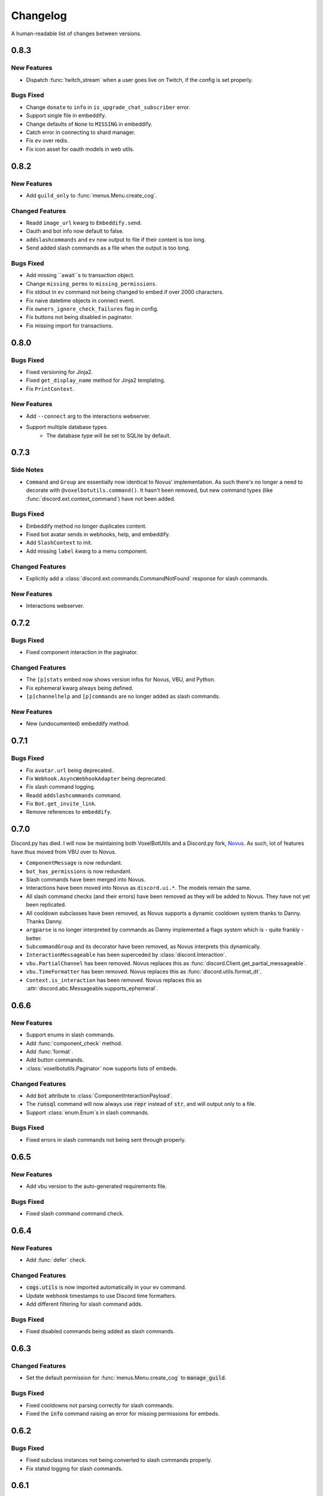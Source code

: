 Changelog
======================================

A human-readable list of changes between versions.

0.8.3
--------------------------------------

New Features
"""""""""""""""""""""""""

* Dispatch :func:`twitch_stream` when a user goes live on Twitch, if the config is set properly.

Bugs Fixed
"""""""""""""""""""""""""""""""""""""""

* Change ``donate`` to ``info`` in ``is_upgrade_chat_subscriber`` error.
* Support single file in embeddify.
* Change defaults of ``None`` to ``MISSING`` in embeddify.
* Catch error in connecting to shard manager.
* Fix ``ev`` over redis.
* Fix icon asset for oauth models in web utils.

0.8.2
--------------------------------------

New Features
"""""""""""""""""""""""""

* Add ``guild_only`` to :func:`menus.Menu.create_cog`.

Changed Features
"""""""""""""""""""""""""

* Readd ``image_url`` kwarg to ``Embeddify.send``.
* Oauth and bot info now default to false.
* ``addslashcommands`` and ``ev`` now output to file if their content is too long.
* Send added slash commands as a file when the output is too long.

Bugs Fixed
"""""""""""""""""""""""""""""""""""""""

* Add missing ``await``s to transaction object.
* Change ``missing_perms`` to ``missing_permissions``.
* Fix stdout in ``ev`` command not being changed to embed if over 2000 characters.
* Fix naive datetime objects in connect event.
* Fix ``owners_ignore_check_failures`` flag in config.
* Fix buttons not being disabled in paginator.
* Fix missing import for transactions.

0.8.0
--------------------------------------

Bugs Fixed
"""""""""""""""""""""""""""""""""""""""

* Fixed versioning for Jinja2.
* Fixed ``get_display_name`` method for Jinja2 templating.
* Fix ``PrintContext``.

New Features
"""""""""""""""""""""""""

* Add ``--connect`` arg to the interactions webserver.
* Support multiple database types.
    * The database type will be set to SQLite by default.

0.7.3
--------------------------------------

Side Notes
"""""""""""""""""""""""""

* ``Command`` and ``Group`` are essentially now identical to Novus' implementation. As such there's no longer a need to decorate with ``@voxelbotutils.command()``. It hasn't been removed, but new command types (like :func:`discord.ext.context_command`) have not been added.

Bugs Fixed
"""""""""""""""""""""""""""""""""""""""

* Embeddify method no longer duplicates content.
* Fixed bot avatar sends in webhooks, help, and embeddify.
* Add ``SlashContext`` to init.
* Add missing ``label`` kwarg to a menu component.

Changed Features
"""""""""""""""""""""""""""""""""""""""

* Explicitly add a :class:`discord.ext.commands.CommandNotFound` response for slash commands.

New Features
"""""""""""""""""""""""""""""""""""""""

* Interactions webserver.

0.7.2
--------------------------------------

Bugs Fixed
"""""""""""""""""""""""""""""""""""""""

* Fixed component interaction in the paginator.

Changed Features
"""""""""""""""""""""""""""""""""""""""

* The ``[p]stats`` embed now shows version infos for Novus, VBU, and Python.
* Fix ephemeral kwarg always being defined.
* ``[p]channelhelp`` and ``[p]commands`` are no longer added as slash commands.

New Features
""""""""""""""""""""""

* New (undocumented) embeddify method.

0.7.1
--------------------------------------

Bugs Fixed
"""""""""""""""""""""""""""""""""""""""

* Fix ``avatar.url`` being deprecated..
* Fix ``Webhook.AsyncWebhookAdapter`` being deprecated.
* Fix slash command logging.
* Readd ``addslashcommands`` command.
* Fix ``Bot.get_invite_link``.
* Remove references to ``embeddify``.

0.7.0
--------------------------------------

Discord.py has died. I will now be maintaining both VoxelBotUtils and a Discord.py fork, `Novus <https://github.com/Voxel-Fox-Ltd/Novus>`_. As such, lot of features have thus moved from VBU over to Novus. 

* ``ComponentMessage`` is now redundant.
* ``bot_has_permissions`` is now redundant.
* Slash commands have been merged into Novus.
* Interactions have been moved into Novus as ``discord.ui.*``. The models remain the same.
* All slash command checks (and their errors) have been removed as they will be added to Novus. They have not yet been replicated.
* All cooldown subclasses have been removed, as Novus supports a dynamic cooldown system thanks to Danny. Thanks Danny.
* ``argparse`` is no longer interpreted by commands as Danny implemented a flags system which is - quite frankly - better.
* ``SubcommandGroup`` and its decorator have been removed, as Novus interprets this dynamically.
* ``InteractionMessageable`` has been superceded by :class:`discord.Interaction`.
* ``vbu.PartialChannel`` has been removed. Novus replaces this as :func:`discord.Client.get_partial_messageable`.
* ``vbu.TimeFormatter`` has been removed. Novus replaces this as :func:`discord.utils.format_dt`.
* ``Context.is_interaction`` has been removed. Novus replaces this as :attr:`discord.abc.Messageable.supports_ephemeral`.


0.6.6
--------------------------------------

New Features
"""""""""""""""""""""""""""""""""""""""

* Support enums in slash commands.
* Add :func:`component_check` method.
* Add :func:`format`.
* Add button commands.
* :class:`voxelbotutils.Paginator` now supports lists of embeds.

Changed Features
"""""""""""""""""""""""""""""""""""""""

* Add :code:`bot` attribute to :class:`ComponentInteractionPayload`.
* The :code:`runsql` command will now always use :code:`repr` instead of :code:`str`, and will output only to a file.
* Support :class:`enum.Enum`s in slash commands.

Bugs Fixed
"""""""""""""""""""""""""""""""""""""""

* Fixed errors in slash commands not being sent through properly.

0.6.5
--------------------------------------

New Features
"""""""""""""""""""""""""""""""""""""""

* Add vbu version to the auto-generated requirements file.

Bugs Fixed
"""""""""""""""""""""""""""""""""""""""

* Fixed slash command command check.

0.6.4
--------------------------------------

New Features
"""""""""""""""""""""""""""""""""""""""

* Add :func:`defer` check.

Changed Features
"""""""""""""""""""""""""""""""""""""""

* :code:`cogs.utils` is now imported automatically in your ev command.
* Update webhook timestamps to use Discord time formatters.
* Add different filtering for slash command adds.

Bugs Fixed
"""""""""""""""""""""""""""""""""""""""

* Fixed disabled commands being added as slash commands.

0.6.3
--------------------------------------

Changed Features
"""""""""""""""""""""""""""""""""""""""

* Set the default permission for :func:`menus.Menu.create_cog` to :code:`manage_guild`.

Bugs Fixed
"""""""""""""""""""""""""""""""""""""""

* Fixed cooldowns not parsing correctly for slash commands.
* Fixed the :code:`info` command raising an error for missing permissions for embeds.

0.6.2
--------------------------------------

Bugs Fixed
"""""""""""""""""""""""""""""""""""""""

* Fixed subclass instances not being converted to slash commands properly.
* Fix statsd logging for slash commands.

0.6.1
--------------------------------------

Changed Features
"""""""""""""""""""""""""""""""""""""""

* Add :code:`post_invoke` kwarg to :func:`menus.Menu.create_cog`.
* Change how converters work for components in :class:`menus.Converter`.

Bugs Fixed
"""""""""""""""""""""""""""""""""""""""

* Fixed error where embeddified messages would require an author.
* Fix type hinting for :func:`menus.Menu.create_cog`

0.6.0
--------------------------------------

Breaking changes this time involve the messages intent becoming priviliged in time. Everything in this is to try to make that transition easier.

New Features
"""""""""""""""""""""""""""""""""""""""

* A new :code:`info` command and :class:`config<BotConfig.bot_info>`
* :code:`vbu run-shell` as a new :ref:`command line argument<cmd_run_shell>`.
* :code:`vbu commands [add|remove]` as a new :ref:`command line argument<cmd_commands>`.
* A drop-in replacement check for :func:`discord.ext.commands.bot_has_permissions` and :func:`discord.ext.commands.bot_has_guild_permissions` in the form of :func:`bot_has_permissions` and :func:`bot_has_guild_permissions`. These perform the original checks for message commands, and are ignored for application commands.

Changed Features
"""""""""""""""""""""""""""""""""""""""

* Fixed :func:`ComponentInteractionPayload.update_message` not functioning the same as :func:`discord.Message.edit`.

Bugs Fixed
"""""""""""""""""""""""""""""""""""""""

* Fix error where the paginator says components are undefined.
* Fix slash command arguments not being stripped.
* Fix slash command conversion errors not being dispatched.

Removed Features
"""""""""""""""""""""""""""""""""""""""

* :code:`help_command` and :code:`command_data` have been removed from the config. :code:`help_command` will still be parsed, but is no longer present in the default config file. A help command is not necessary in the world of slash commands, so configuring it is not high on the agenda.

0.5.10
--------------------------------------

Bugs Fixed
"""""""""""""""""""""""""""""""""""""""

* Fixed menus being created without default permissions.

0.5.9
--------------------------------------

New Features
"""""""""""""""""""""""""""""""""""""""

* Support for context commands.

Changed Features
"""""""""""""""""""""""""""""""""""""""

* Updated the list of converted colours.
* Changed how slash commands/subcommands were parsed.
* :attr:`Bot.session` now logs to statsd.

Bugs Fixed
"""""""""""""""""""""""""""""""""""""""

* Fixed error where you couldn't set wait kwarg on :code:`TextChannel`s.

0.5.8
--------------------------------------

New Features
"""""""""""""""""""""""""""""""""""""""

* Handle disconnects and reconnects better in the shard manager.
* Handle pings and keepalives in the shard manager.
* :code:`target_id` is now supported in the slash command handler.
* Add an :attr:`argparse<voxelbotutils.Command.argparse>` attribute to the command decorator. The :code:`!addslashcommands` command is now updated to use this.

Changed Features
"""""""""""""""""""""""""""""""""""""""

* :code:`exc_info` is now returned properly on a startup failure.
* The :code:`send` command is no longer embeddified.
* The list of colours has been updated for the :class:`voxelbotutils.converters.ColourConverter`.

Bugs Fixed
"""""""""""""""""""""""""""""""""""""""

* Fixed error in outputting the recommended shard count.

0.5.7
--------------------------------------

Changed Features
"""""""""""""""""""""""""""""""""""""""""""""""""

* Removed native UpgradeChat utils, and instead move them to an external dependancy.
* Change the eval command to not include globals, and include the VBU data in a :code:`vbu` arg.
* Changed the shard manager to use sockets instead of redis.

0.5.6
--------------------------------------

Bugs Fixed
"""""""""""""""""""""""""""""""""""""""""""""""""

* Fix error in creating a redis connection.

0.5.5
--------------------------------------

New Features
"""""""""""""""""""""""""""""""""""""""""""""""""

* Added a shard manager using redis.

0.5.4
--------------------------------------

Changed Features
"""""""""""""""""""""""""""""""""""""""""""""""""

* Remove caching from UpgradeChat utils.

Bugs Fixed
""""""""""""""""""""""""""""""""""""""""""""""""""

* Fix logger being undefined in UpgradeChat utils.

0.5.3
--------------------------------------

New Features
"""""""""""""""""""""""""""""""""""""""""""""""""

* Add :class:`voxelbotutils.TimeFormatter`.

Changed Features
"""""""""""""""""""""""""""""""""""""""""""""""""

* The bot will now say its recommended shard count before trying to connect.
* The :func:`voxelbotutils.Bot.create_global_application_command`, :func:`voxelbotutils.Bot.create_guild_application_command`, :func:`voxelbotutils.Bot.bulk_create_global_application_commands`, and :func:`voxelbotutils.Bot.bulk_create_guild_application_command`s will now return instances of :class:`voxelbotutils.ApplicationCommand`.

Bugs Fixed
""""""""""""""""""""""""""""""""""""""""""""""""""

* Temporarily fixed an issue where the bot wouldn't start without installing web requirements.
* Fix the embed kwarg not being usable for some embeds.

0.5.2
--------------------------------------

New Features
"""""""""""""""""""""""""""""""""""""""""""""""""

* Allow a bot parameter in :func:`voxelbotutils.menus.Menu.create_cog`.

Changed Features
""""""""""""""""""""""""""""""""""""""""""""""""""

* Message objects returned by the library will now be instances of :class:`voxelbotutils.ComponentMessage` or :class:`voxelbotutils.ComponentWebhookMessage`.
* Handle parameters to slash commands better instead of leaving them to D.py to be converted.
* Change the format on vbu's loggers.

Bugs Fixed
""""""""""""""""""""""""""""""""""""""""""""""""""

* Fixed an issue where paginators wouldn't expire cleanly.

0.5.1
--------------------------------------

Changed Features
""""""""""""""""""""""""""""""""""""""""""""""""""

* Allow select menus to be disabled
* Don't add a "menu loading" message for paginators.

0.5.0
--------------------------------------

This update is mainly to deal with breaking changes for the settings menus.

Changed Features
""""""""""""""""""""""""

* The settings menus have been entirely, incompatibly, redone.

0.4.0
--------------------------------------

This update is mainly to deal with breaking changes for the web utilities.

New Features
""""""""""""""""""""""""

* Added the :class:`voxelbotutils.web.OauthGuild`, :class:`voxelbotutils.web.OauthUser`, and :class:`voxelbotutils.web.OauthMember` classes.
* The :class:`discord.Message` and :class:`discord.WebhookMessage` objects have been replaced with subclasses that include message components.
* Added :class:`voxelbotutils.SelectMenu` and related objects.
* Message objects now have :code:`enable_components` and :code:`disable_components` methods.
* :class:`voxelbotutils.InteractionMessageable` now has a :func:`respond<voxelbotutils.InteractionMessageable.respond>` method that allows you to give a type 4 response to an interaction.

Changed Features
""""""""""""""""""""""""

* Raise :class:`voxelbotutils.errors.NotBotSupport` if the support guild cannot be fetched.
* If no scopes are given for :func:`voxelbotutils.Bot.get_invite_link`, the :attr:`bot's config<BotConfig.oauth.scopes>` will be used.
* Messages have had :code:`wait_for_button_click` removed in favour of :func:`discord.Client.wait_for`.
* :class:`voxelbotutils.Paginator` now uses buttons instead of reactions.
* :class:`voxelbotutils.Button` instances will now allow a label to be empty if an emoji is set.
* Components will now give you a :class:`discord.PartialMessage` instance if the message was not included in the interaction payload.

Bugs Fixed
""""""""""""""""""""""""

* Fixed bug when checking for reactions in the settings menus.
* Fixed a bug in the stats command for Python versions 3.9+.
* Add a missing module in the custom command object.
* Fix bug where file content would not be read in the ev command.
* Fix AttributeError when getting user mentions in slash commands.

0.3.2
--------------------------------------

New Features
""""""""""""""""""""""""

* Added :class:`voxelbotutils.MinimalBot`.
* The bot's startup logger line now includes the recommended number of shards that you should launch with.
* Added the :func:`voxelbotutils.web.is_logged_in` method.
* Add :code:`version` command to the CLI args.

Changed Features
""""""""""""""""""""""""

* If embeds are enabled, the footer of embeds will be changed to "currently live on Twitch" when the stream presence is set.
* If no permissions are given for :func:`voxelbotutils.Bot.get_invite_link`, the :attr:`bot's config<BotConfig.oauth.permissions>` will be used.
* Add :code:`remove_reaction` param to the :func:`voxelbotutils.Paginator.start` method.
* Made all :class:`voxelbotutils.Button` parameters into kwargs, *apart from* name and custom ID, which are positional.
* Add :func:`voxelbotutils.ComponentHolder.add_component` and :func:`voxelbotutils.ComponentHolder.remove_component` methods.
* Add :func:`voxelbotutils.MessageComponents.boolean_buttons` :func:`voxelbotutils.MessageComponents.add_buttons_with_rows` methods.

Bugs Fixed
""""""""""""""""""""""""

* Fix typo when creating website config.
* Fix the sharding information for when no arguments are set.
* Fix access token refreshing in :class:`voxelbotutils.UpgradeChat`.
* Fix button clicks not working with ephemeral messages.

0.3.1
--------------------------------------

New Features
""""""""""""""""""""""""

* Catch :class:`discord.ext.commands.ConversionError` in the error handler.

Changed Features
""""""""""""""""""""""""

* Set error text to be ephemeral when using slash commands.
* Allow bots to be created without a prefix (see :attr:`BotConfig.default_prefix`).

Bugs Fixed
""""""""""""""""""""""""

* Fix command name in errors when using subcommands.
* Fix setting the presence when there are no shard IDs set.
* Fix casting for args in slash commands.
* Fix login URL redirect for websites.
* Fixed `removeslashcommands` command.


0.3.0
--------------------------------------

Initial changelog version.
